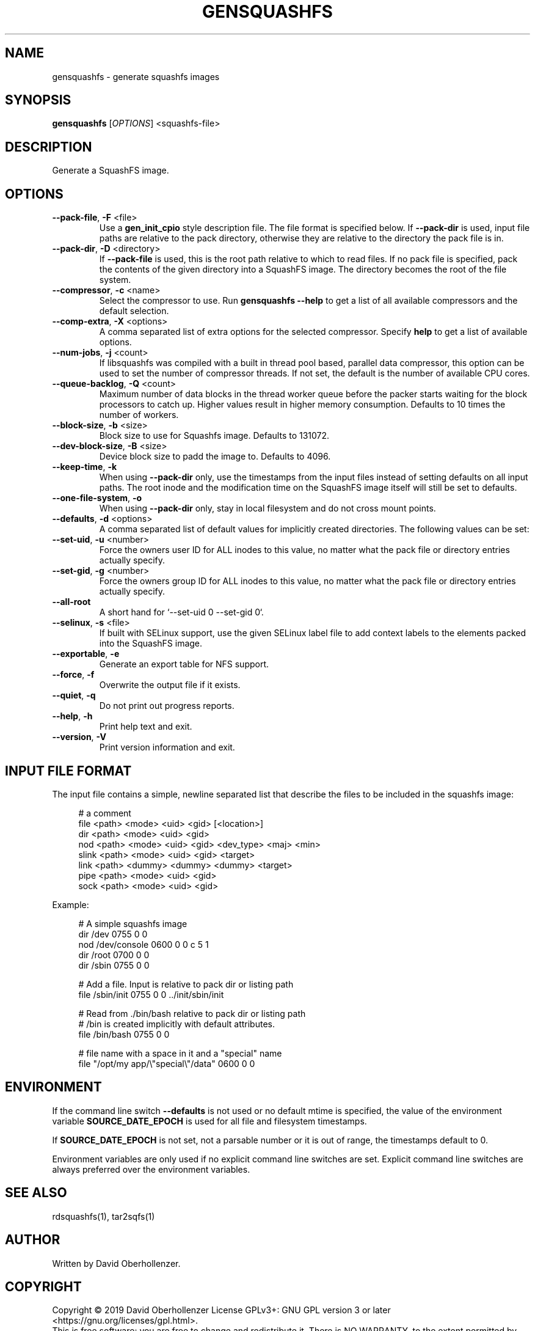 .TH GENSQUASHFS "1" "June 2019" "generate squashfs images" "User Commands"
.SH NAME
gensquashfs \- generate squashfs images
.SH SYNOPSIS
.B gensquashfs
[\fI\,OPTIONS\/\fR] <squashfs-file>\/\fR
.SH DESCRIPTION
Generate a SquashFS image.
.SH OPTIONS
.TP
\fB\-\-pack\-file\fR, \fB\-F\fR <file>
Use a \fBgen_init_cpio\fR style description file. The file format is specified
below. If \fB\-\-pack\-dir\fR is used, input file paths are relative to the
pack directory, otherwise they are relative to the directory the pack file
is in.
.TP
\fB\-\-pack\-dir\fR, \fB\-D\fR <directory>
If \fB\-\-pack\-file\fR is used, this is the root path relative to which to
read files. If no pack file is specified, pack the contents of the given
directory into a SquashFS image. The directory becomes the root of the file
system.
.TP
\fB\-\-compressor\fR, \fB\-c\fR <name>
Select the compressor to use.
Run \fBgensquashfs \-\-help\fR to get a list of all available compressors
and the default selection.
.TP
\fB\-\-comp\-extra\fR, \fB\-X\fR <options>
A comma separated list of extra options for the selected compressor. Specify
\fBhelp\fR to get a list of available options.
.TP
\fB\-\-num\-jobs\fR, \fB\-j\fR <count>
If libsquashfs was compiled with a built in thread pool based, parallel data
compressor, this option can be used to set the number of compressor
threads. If not set, the default is the number of available CPU cores.
.TP
\fB\-\-queue\-backlog\fR, \fB\-Q\fR <count>
Maximum number of data blocks in the thread worker queue before the packer
starts waiting for the block processors to catch up. Higher values result
in higher memory consumption. Defaults to 10 times the number of workers.
.TP
\fB\-\-block\-size\fR, \fB\-b\fR <size>
Block size to use for Squashfs image.
Defaults to 131072.
.TP
\fB\-\-dev\-block\-size\fR, \fB\-B\fR <size>
Device block size to padd the image to.
Defaults to 4096.
.TP
\fB\-\-keep\-time\fR, \fB\-k\fR
When using \fB\-\-pack\-dir\fR only, use the timestamps from the input files
instead of setting defaults on all input paths. The root inode and the
modification time on the SquashFS image itself will still be set to defaults.
.TP
\fB\-\-one\-file\-system\fR, \fB\-o\fR
When using \fB\-\-pack\-dir\fR only, stay in local filesystem and do not cross
mount points.
.TP
\fB\-\-defaults\fR, \fB\-d\fR <options>
A comma separated list of default values for
implicitly created directories.
The following values can be set:
.TS
tab(;) allbox;
l l
l l
l l
l l
l l
rd.
\fBOption\fR;\fBDefault\fR
uid=<value>;0
gid=<value>;0
mode=<value>;0755
mtime=<value>;\fB$SOURCE\_DATE\_EPOCH\fR if set, 0 otherwise
.TE
.TP
.TP
\fB\-\-set\-uid\fR, \fB\-u\fR <number>
Force the owners user ID for ALL inodes to this value, no matter what the pack
file or directory entries actually specify.
.TP
\fB\-\-set\-gid\fR, \fB\-g\fR <number>
Force the owners group ID for ALL inodes to this value, no matter what the pack
file or directory entries actually specify.
.TP
\fB\-\-all\-root\fR
A short hand for `\-\-set\-uid 0 \-\-set\-gid 0`.
.TP
\fB\-\-selinux\fR, \fB\-s\fR <file>
If built with SELinux support, use the given SELinux label file to add context
labels to the elements packed into the SquashFS image.
.TP
\fB\-\-exportable\fR, \fB\-e\fR
Generate an export table for NFS support.
.TP
\fB\-\-force\fR, \fB\-f\fR
Overwrite the output file if it exists.
.TP
\fB\-\-quiet\fR, \fB\-q\fR
Do not print out progress reports.
.TP
\fB\-\-help\fR, \fB\-h\fR
Print help text and exit.
.TP
\fB\-\-version\fR, \fB\-V\fR
Print version information and exit.
.SH INPUT FILE FORMAT
The input file contains a simple, newline separated list that describe the
files to be included in the squashfs image:
.PP
.in +4n
.nf
# a comment
file <path> <mode> <uid> <gid> [<location>]
dir <path> <mode> <uid> <gid>
nod <path> <mode> <uid> <gid> <dev_type> <maj> <min>
slink <path> <mode> <uid> <gid> <target>
link <path> <dummy> <dummy> <dummy> <target>
pipe <path> <mode> <uid> <gid>
sock <path> <mode> <uid> <gid>
.fi
.in

.TS
tab(;) allbox;
l l
l l
l l
l l
l l
l l
l l
l l
l l
rd.
<path>;T{
Absolute path of the entry in the image. Can be put in quotes
if some components contain spaces.
T}
<location>;T{
Optional location of the input file. Can be specified relative to either the
description file or the pack directory. If omitted, the image path is used
as a relative path.
T}
<target>;Symlink or hardlink target.
<mode>;Mode/permissions of the entry.
<uid>;Numeric user id.
<gid>;Numeric group id.
<dev_type>;Device type (b=block, c=character).
<maj>;Major number of a device special file.
<min>;Minor number of a device special file.
.TE

.PP
Example:
.PP
.in +4n
.nf
# A simple squashfs image
dir /dev 0755 0 0
nod /dev/console 0600 0 0 c 5 1
dir /root 0700 0 0
dir /sbin 0755 0 0

# Add a file. Input is relative to pack dir or listing path
file /sbin/init 0755 0 0 ../init/sbin/init

# Read from ./bin/bash relative to pack dir or listing path
# /bin is created implicitly with default attributes.
file /bin/bash 0755 0 0

# file name with a space in it and a "special" name
file "/opt/my app/\\"special\\"/data" 0600 0 0
.fi
.in
.SH ENVIRONMENT
If the command line switch \fB\-\-defaults\fR is not used or no default mtime
is specified, the value of the environment variable \fBSOURCE\_DATE\_EPOCH\fR
is used for all file and filesystem timestamps.

If \fBSOURCE\_DATE\_EPOCH\fR is not set, not a parsable number or it is out of
range, the timestamps default to 0.

Environment variables are only used if no explicit command line switches
are set. Explicit command line switches are always preferred over the
environment variables.
.SH SEE ALSO
rdsquashfs(1), tar2sqfs(1)
.SH AUTHOR
Written by David Oberhollenzer.
.SH COPYRIGHT
Copyright \(co 2019 David Oberhollenzer
License GPLv3+: GNU GPL version 3 or later <https://gnu.org/licenses/gpl.html>.
.br
This is free software: you are free to change and redistribute it.
There is NO WARRANTY, to the extent permitted by law.
